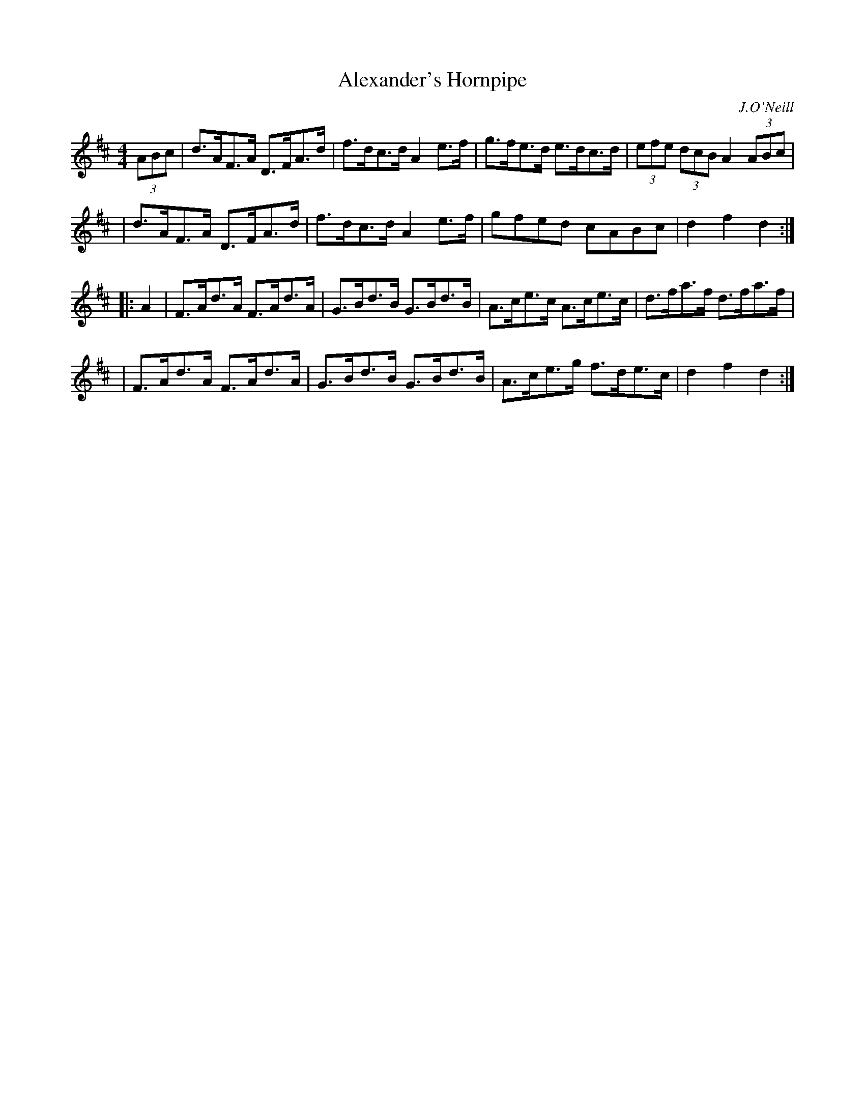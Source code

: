 X: 1683
T: Alexander's Hornpipe
R: hornpipe, reel
%S: s:4 b:16(4+4+4+4)
B: O'Neill's 1850 #1683
O: J.O'Neill
M: 4/4
L: 1/8
K: D
(3ABc \
| d>AF>A D>FA>d | f>dc>d A2e>f  | g>fe>d e>dc>d | (3efe (3dcB A2 (3ABc |
| d>AF>A D>FA>d | f>dc>d A2e>f  | gfed   cABc   | d2f2    d2 :|
|: A2 \
| F>Ad>A F>Ad>A | G>Bd>B G>Bd>B | A>ce>c A>ce>c | d>fa>f d>fa>f |
| F>Ad>A F>Ad>A | G>Bd>B G>Bd>B | A>ce>g f>de>c | d2f2   d2 :|

